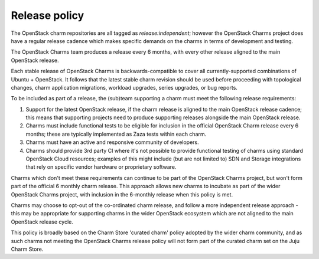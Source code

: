 ==============
Release policy
==============

The OpenStack charm repositories are all tagged as `release:independent`; however the
OpenStack Charms project does have a regular release cadence which makes specific demands
on the charms in terms of development and testing.

The OpenStack Charms team produces a release every 6 months, with every other release
aligned to the main OpenStack release.

Each stable release of OpenStack Charms is backwards-compatible to cover all currently-supported
combinations of Ubuntu + OpenStack.  It follows that the latest stable charm revision should
be used before proceeding with topological changes, charm application migrations, workload
upgrades, series upgrades, or bug reports.

To be included as part of a release, the (sub)team supporting a charm must meet the
following release requirements:

1. Support for the latest OpenStack release, if the charm release is aligned to the
   main OpenStack release cadence; this means that supporting projects need to produce
   supporting releases alongside the main OpenStack release.

2. Charms must include functional tests to be eligible for inclusion in the official
   OpenStack Charm release every 6 months; these are typically implemented as
   Zaza tests within each charm.

3. Charms must have an active and responsive community of developers.

4. Charms should provide 3rd party CI where it's not possible to provide functional
   testing of charms using standard OpenStack Cloud resources; examples of this might
   include (but are not limited to) SDN and Storage integrations that rely on
   specific vendor hardware or proprietary software.

Charms which don't meet these requirements can continue to be part of the
OpenStack Charms project, but won't form part of the official 6 monthly charm
release.  This approach allows new charms to incubate as part of the wider
OpenStack Charms project, with inclusion in the 6-monthly release when this
policy is met.

Charms may choose to opt-out of the co-ordinated charm release, and follow
a more independent release approach - this may be appropriate for supporting
charms in the wider OpenStack ecosystem which are not aligned to the main
OpenStack release cycle.

This policy is broadly based on the Charm Store 'curated charm' policy adopted
by the wider charm community, and as such charms not meeting the OpenStack
Charms release policy will not form part of the curated charm set on the
Juju Charm Store.

